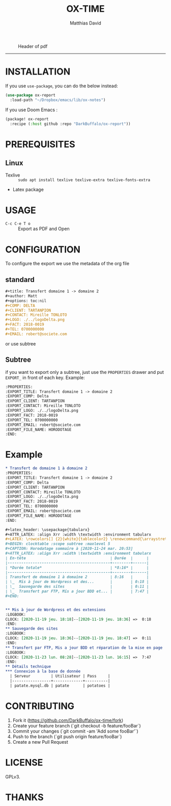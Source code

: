 #+title:OX-TIME
#+author: Matthias David

#+caption: Header of pdf
#+attr_latex: :width 300px
[[file:img/header.png]]


-----

* INSTALLATION
If you use =use-package=, you can do the below instead:
#+BEGIN_SRC emacs-lisp
(use-package ox-report
  :load-path "~/Dropbox/emacs/lib/ox-notes")
#+END_SRC

If you use Doom Emacs :
#+BEGIN_SRC emacs-lisp
(package! ox-report
  :recipe (:host github :repo "DarkBuffalo/ox-report"))
#+END_SRC

* PREREQUISITES
** Linux
+ Texlive :: =sudo apt install texlive texlive-extra texlive-fonts-extra=
+ Latex package


* USAGE
- =C-c C-e T o= :: Export as PDF and Open


* CONFIGURATION
To configure the export we use the metadata of the org file
** standard
#+BEGIN_SRC org
#+title: Transfert domaine 1 -> domaine 2
#+author: Matt
#+options: toc:nil
#+COMP: DELTA
#+CLIENT: TARTANPION
#+CONTACT: Mireille TONLOTO
#+LOGO: ./../logoDelta.png
#+FACT: 2018-0019
#+TEL: 0700000000
#+EMAIL: robert@societe.com
#+END_SRC

or use subtree

** Subtree
if you want to export only a subtree, just use the =PROPERTIES= drawer and put =EXPORT_= in front of each key.
Example:
#+begin_src org
:PROPERTIES:
:EXPORT_TITLE: Transfert domaine 1 -> domaine 2
:EXPORT_COMP: Delta
:EXPORT_CLIENT: TARTANPION
:EXPORT_CONTACT: Mireille TONLOTO
:EXPORT_LOGO: ./../logoDelta.png
:EXPORT_FACT: 2018-0019
:EXPORT_TEL: 0700000000
:EXPORT_EMAIL: robert@societe.com
:EXPORT_FILE_NAME: HORODOTAGE
:END:
#+end_src

* Example

#+begin_src org
* Transfert de domaine 1 à domaine 2
:PROPERTIES:
:EXPORT_TITLE: Transfert domaine 1 -> domaine 2
:EXPORT_COMP: Delta
:EXPORT_CLIENT: TARTANPION
:EXPORT_CONTACT: Mireille TONLOTO
:EXPORT_LOGO: ./../logoDelta.png
:EXPORT_FACT: 2018-0019
:EXPORT_TEL: 0700000000
:EXPORT_EMAIL: robert@societe.com
:EXPORT_FILE_NAME: HORODOTAGE
:END:

#+latex_header: \usepackage{tabularx}
#+ATTR_LATEX: :align Xrr :width \textwidth :environment tabularx
#+LATEX: \rowcolors[] {2}{white}{tablecolor2} \renewcommand{\arraystretch}{2}
#+BEGIN: clocktable :scope subtree :maxlevel 5
#+CAPTION: Horodatage sommaire à [2020-11-24 mar. 20:53]
#+ATTR_LATEX: :align Xrr :width \textwidth :environment tabularx
| En-tête                                     | Durée  |      |
|---------------------------------------------+--------+------|
| *Durée totale*                              | *8:16* |      |
|---------------------------------------------+--------+------|
| Transfert de domaine 1 à domaine 2          | 8:16   |      |
| \_  Mis à jour de Wordpress et des...       |        | 0:18 |
| \_  Sauvegarde des sites                    |        | 0:11 |
| \_  Transfert par FTP, Mis a jour BDD et... |        | 7:47 |
#+END:


** Mis à jour de Wordpress et des extensions                           :noexport:
:LOGBOOK:
CLOCK: [2020-11-19 jeu. 18:18]--[2020-11-19 jeu. 18:36] =>  0:18
:END:
** Sauvegarde des sites                                                :noexport:
:LOGBOOK:
CLOCK: [2020-11-19 jeu. 18:36]--[2020-11-19 jeu. 18:47] =>  0:11
:END:
** Transfert par FTP, Mis a jour BDD et réparation de la mise en page  :noexport:
:LOGBOOK:
CLOCK: [2020-11-23 lun. 08:28]--[2020-11-23 lun. 16:15] =>  7:47
:END:
** Détails technique
*** Connexion à la base de donnée
  | Serveur         | Utilisateur | Pass     |
  |-----------------+-------------+----------|
  | patate.mysql.db | patate      | potatoes |

#+end_src



* CONTRIBUTING

1. Fork it (<https://github.com/DarkBuffalo/ox-time/fork>)
2. Create your feature branch (`git checkout -b feature/fooBar`)
3. Commit your changes (`git commit -am 'Add some fooBar'`)
4. Push to the branch (`git push origin feature/fooBar`)
5. Create a new Pull Request


* LICENSE
GPLv3.

* THANKS
